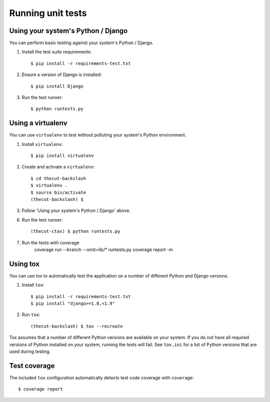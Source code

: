 ==================
Running unit tests
==================


Using your system's Python / Django
-----------------------------------

You can perform basic testing against your system's Python / Django.

1. Install the test suite requirements::

    $ pip install -r requirements-test.txt

2. Ensure a version of Django is installed::

    $ pip install Django

3. Run the test runner::

    $ python runtests.py


Using a virtualenv
------------------

You can use ``virtualenv`` to test without polluting your system's Python environment.

1. Install ``virtualenv``::

    $ pip install virtualenv

2. Create and activate a ``virtualenv``::

    $ cd thecut-backslash
    $ virtualenv .
    $ source bin/activate
    (thecut-backslash) $

3. Follow 'Using your system's Python / Django' above.

6. Run the test runner::

    (thecut-ctas) $ python runtests.py

7. Run the tests with coverage
    coverage run --branch --omit=lib/* runtests.py
    coverage report -m


Using tox
---------------------------------

You can use tox to automatically test the application on a number of different
Python and Django versions.

1. Install ``tox``::

    $ pip install -r requirements-test.txt
    $ pip install "django>=1.8,<1.9"

2. Run ``tox``::

    (thecut-backslash) $ tox --recreate

Tox assumes that a number of different Python versions are available on your
system. If you do not have all required versions of Python installed on your
system, running the tests will fail. See ``tox.ini`` for a list of Python
versions that are used during testing.

Test coverage
-------------

The included ``tox`` configuration automatically detects test code coverage with ``coverage``::

      $ coverage report
